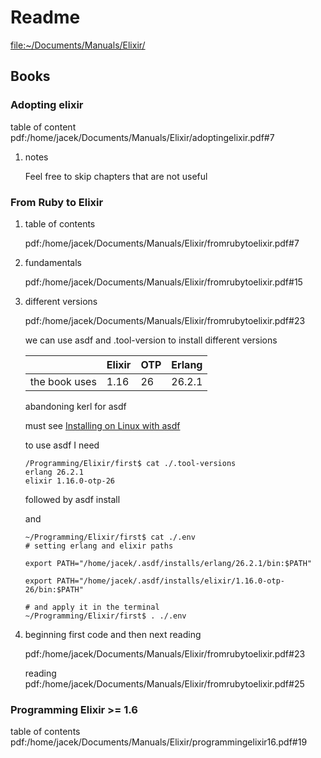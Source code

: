 * Readme

file:~/Documents/Manuals/Elixir/

** Books

*** Adopting elixir
table of content
pdf:/home/jacek/Documents/Manuals/Elixir/adoptingelixir.pdf#7

**** notes
Feel free to skip chapters that are not useful

*** From Ruby to Elixir

**** table of contents
pdf:/home/jacek/Documents/Manuals/Elixir/fromrubytoelixir.pdf#7

**** fundamentals
pdf:/home/jacek/Documents/Manuals/Elixir/fromrubytoelixir.pdf#15

**** different versions
pdf:/home/jacek/Documents/Manuals/Elixir/fromrubytoelixir.pdf#23

we can use asdf and .tool-version to install different versions

|               | Elixir | OTP | Erlang |
|---------------+--------+-----+--------|
| the book uses |   1.16 |  26 | 26.2.1 |

abandoning kerl for asdf

must see
[[file:~/Programming/Pyrulis/Elixir/Readme.org::*Installing on Linux with asdf][Installing on Linux with asdf]]

to use asdf I need
#+begin_example
/Programming/Elixir/first$ cat ./.tool-versions
erlang 26.2.1
elixir 1.16.0-otp-26
#+end_example

followed by asdf install

and
#+begin_example
~/Programming/Elixir/first$ cat ./.env
# setting erlang and elixir paths

export PATH="/home/jacek/.asdf/installs/erlang/26.2.1/bin:$PATH"

export PATH="/home/jacek/.asdf/installs/elixir/1.16.0-otp-26/bin:$PATH"

# and apply it in the terminal
~/Programming/Elixir/first$ . ./.env
#+end_example

**** beginning first code and then next reading
pdf:/home/jacek/Documents/Manuals/Elixir/fromrubytoelixir.pdf#23

reading
pdf:/home/jacek/Documents/Manuals/Elixir/fromrubytoelixir.pdf#25

*** Programming Elixir >= 1.6
table of contents
pdf:/home/jacek/Documents/Manuals/Elixir/programmingelixir16.pdf#19
